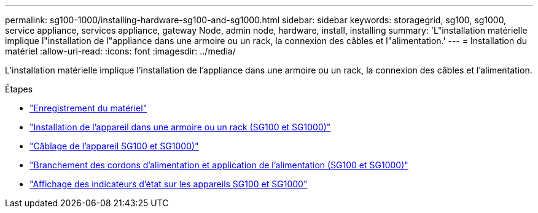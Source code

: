 ---
permalink: sg100-1000/installing-hardware-sg100-and-sg1000.html 
sidebar: sidebar 
keywords: storagegrid, sg100, sg1000, service appliance, services appliance, gateway Node, admin node, hardware, install, installing 
summary: 'L"installation matérielle implique l"installation de l"appliance dans une armoire ou un rack, la connexion des câbles et l"alimentation.' 
---
= Installation du matériel
:allow-uri-read: 
:icons: font
:imagesdir: ../media/


[role="lead"]
L'installation matérielle implique l'installation de l'appliance dans une armoire ou un rack, la connexion des câbles et l'alimentation.

.Étapes
* link:registering-hardware-sg100-and-sg1000.html["Enregistrement du matériel"]
* link:installing-appliance-in-cabinet-or-rack-sg100-and-sg1000.html["Installation de l'appareil dans une armoire ou un rack (SG100 et SG1000)"]
* link:cabling-appliance-sg100-and-sg1000.html["Câblage de l'appareil SG100 et SG1000)"]
* link:connecting-power-cords-and-applying-power-sg100-and-sg1000.html["Branchement des cordons d'alimentation et application de l'alimentation (SG100 et SG1000)"]
* link:viewing-status-indicators-on-sg100-and-sg1000-appliances.html["Affichage des indicateurs d'état sur les appareils SG100 et SG1000"]

